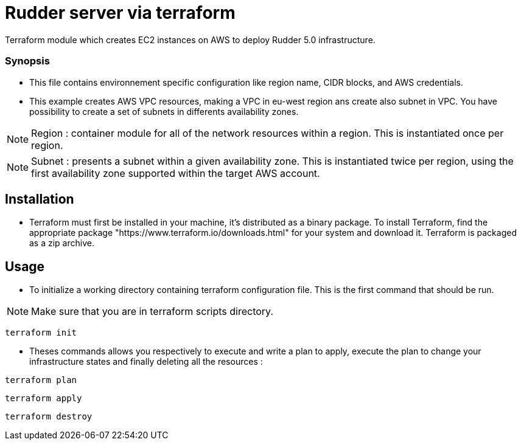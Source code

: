 # Rudder server via terraform

Terraform module which creates EC2 instances on AWS to deploy Rudder 5.0 infrastructure.

Synopsis
~~~~~~~~

* This file contains environnement specific configuration like region name, CIDR blocks, 
and AWS credentials.
 

* This example creates AWS VPC resources, making a VPC in eu-west region ans create also subnet in 
VPC. You have possibility to create a set of subnets in differents availability zones.

NOTE: Region : container module for all of the network resources within a region. This is instantiated once per region.

NOTE: Subnet : presents a subnet within a given availability zone. This is instantiated twice per region, using the first availability zone supported within the target AWS account.

== Installation 

* Terraform must first be installed in your machine, it's distributed as a binary package. To install
Terraform, find the appropriate package "https://www.terraform.io/downloads.html" for your system and download it. Terraform is packaged as a zip archive. 

== Usage
* To initialize a working directory containing terraform configuration file. This is the first command that should be run.

NOTE: Make sure that you are in terraform scripts directory.

----
terraform init
----

* Theses commands allows you respectively to execute and write a plan to apply, execute the plan to change your infrastructure states and finally deleting all the resources :

----
terraform plan 
----

----
terraform apply
----
 
----
terraform destroy
----

